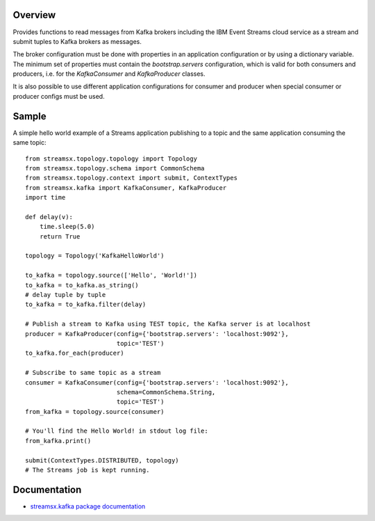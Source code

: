 Overview
========

Provides functions to read messages from Kafka brokers including the IBM Event Streams cloud service as a stream
and submit tuples to Kafka brokers as messages.

The broker configuration must be done with properties in an application configuration or by
using a dictionary variable.
The minimum set of properties must contain the `bootstrap.servers` configuration, which is valid
for both consumers and producers, i.e. for the `KafkaConsumer` and `KafkaProducer` classes.

It is also possible to use different application configurations for consumer and producer
when special consumer or producer configs must be used.

Sample
======

A simple hello world example of a Streams application publishing to
a topic and the same application consuming the same topic::

    from streamsx.topology.topology import Topology
    from streamsx.topology.schema import CommonSchema
    from streamsx.topology.context import submit, ContextTypes
    from streamsx.kafka import KafkaConsumer, KafkaProducer
    import time

    def delay(v):
        time.sleep(5.0)
        return True

    topology = Topology('KafkaHelloWorld')

    to_kafka = topology.source(['Hello', 'World!'])
    to_kafka = to_kafka.as_string()
    # delay tuple by tuple
    to_kafka = to_kafka.filter(delay)

    # Publish a stream to Kafka using TEST topic, the Kafka server is at localhost
    producer = KafkaProducer(config={'bootstrap.servers': 'localhost:9092'},
                             topic='TEST')
    to_kafka.for_each(producer)

    # Subscribe to same topic as a stream
    consumer = KafkaConsumer(config={'bootstrap.servers': 'localhost:9092'},
                             schema=CommonSchema.String,
                             topic='TEST')
    from_kafka = topology.source(consumer)

    # You'll find the Hello World! in stdout log file:
    from_kafka.print()

    submit(ContextTypes.DISTRIBUTED, topology)
    # The Streams job is kept running.

Documentation
=============

* `streamsx.kafka package documentation <http://streamsxkafka.readthedocs.io/>`_


